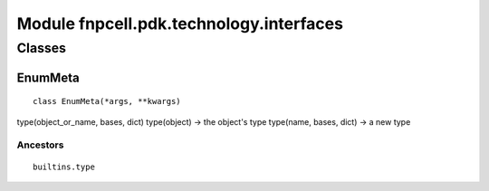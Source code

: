 Module fnpcell.pdk.technology.interfaces
===========================================

Classes
--------

EnumMeta
+++++++++++

::
    
    class EnumMeta(*args, **kwargs)

type(object_or_name, bases, dict) type(object) -> the object's type type(name, bases, dict) -> a new type

Ancestors
____________

::
    
    builtins.type